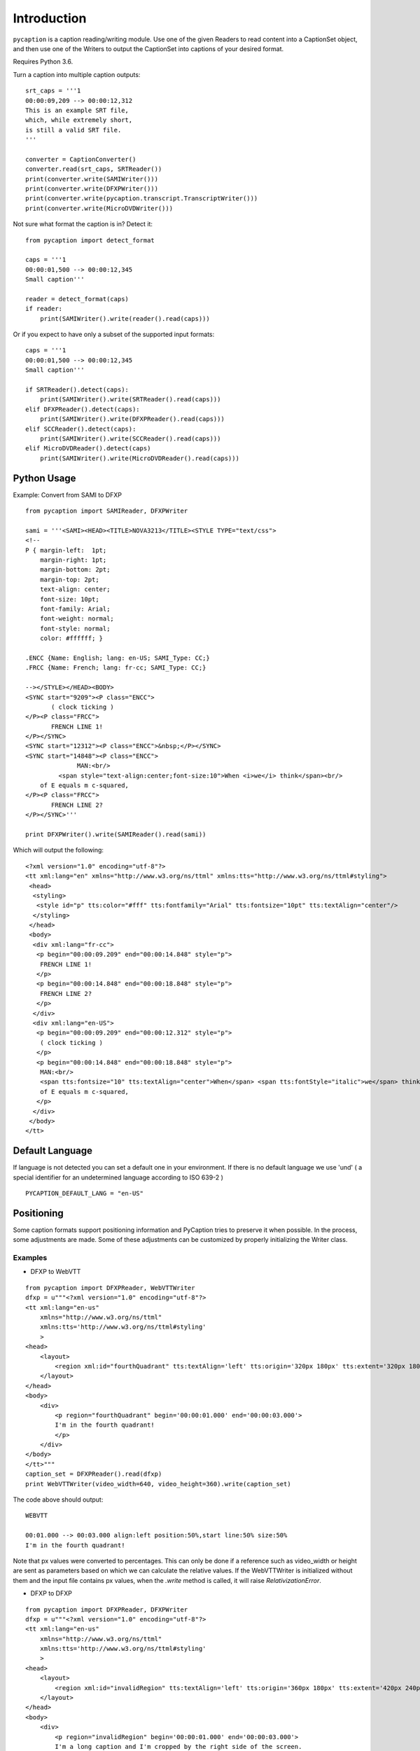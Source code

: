 Introduction
============

``pycaption`` is a caption reading/writing module. Use one of the given
Readers to read content into a CaptionSet object,
and then use one of the Writers to output the CaptionSet into
captions of your desired format.

Requires Python 3.6.

Turn a caption into multiple caption outputs:

::

    srt_caps = '''1
    00:00:09,209 --> 00:00:12,312
    This is an example SRT file,
    which, while extremely short,
    is still a valid SRT file.
    '''

    converter = CaptionConverter()
    converter.read(srt_caps, SRTReader())
    print(converter.write(SAMIWriter()))
    print(converter.write(DFXPWriter()))
    print(converter.write(pycaption.transcript.TranscriptWriter()))
    print(converter.write(MicroDVDWriter()))

Not sure what format the caption is in? Detect it:

::

    from pycaption import detect_format

    caps = '''1
    00:00:01,500 --> 00:00:12,345
    Small caption'''

    reader = detect_format(caps)
    if reader:
        print(SAMIWriter().write(reader().read(caps)))

Or if you expect to have only a subset of the supported input formats:

::

    caps = '''1
    00:00:01,500 --> 00:00:12,345
    Small caption'''

    if SRTReader().detect(caps):
        print(SAMIWriter().write(SRTReader().read(caps)))
    elif DFXPReader().detect(caps):
        print(SAMIWriter().write(DFXPReader().read(caps)))
    elif SCCReader().detect(caps):
        print(SAMIWriter().write(SCCReader().read(caps)))
    elif MicroDVDReader().detect(caps)
        print(SAMIWriter().write(MicroDVDReader().read(caps)))

Python Usage
------------

Example: Convert from SAMI to DFXP

::

    from pycaption import SAMIReader, DFXPWriter

    sami = '''<SAMI><HEAD><TITLE>NOVA3213</TITLE><STYLE TYPE="text/css">
    <!--
    P { margin-left:  1pt;
        margin-right: 1pt;
        margin-bottom: 2pt;
        margin-top: 2pt;
        text-align: center;
        font-size: 10pt;
        font-family: Arial;
        font-weight: normal;
        font-style: normal;
        color: #ffffff; }

    .ENCC {Name: English; lang: en-US; SAMI_Type: CC;}
    .FRCC {Name: French; lang: fr-cc; SAMI_Type: CC;}

    --></STYLE></HEAD><BODY>
    <SYNC start="9209"><P class="ENCC">
           ( clock ticking )
    </P><P class="FRCC">
           FRENCH LINE 1!
    </P></SYNC>
    <SYNC start="12312"><P class="ENCC">&nbsp;</P></SYNC>
    <SYNC start="14848"><P class="ENCC">
                  MAN:<br/>
             <span style="text-align:center;font-size:10">When <i>we</i> think</span><br/>
        of E equals m c-squared,
    </P><P class="FRCC">
           FRENCH LINE 2?
    </P></SYNC>'''

    print DFXPWriter().write(SAMIReader().read(sami))

Which will output the following:

::

    <?xml version="1.0" encoding="utf-8"?>
    <tt xml:lang="en" xmlns="http://www.w3.org/ns/ttml" xmlns:tts="http://www.w3.org/ns/ttml#styling">
     <head>
      <styling>
       <style id="p" tts:color="#fff" tts:fontfamily="Arial" tts:fontsize="10pt" tts:textAlign="center"/>
      </styling>
     </head>
     <body>
      <div xml:lang="fr-cc">
       <p begin="00:00:09.209" end="00:00:14.848" style="p">
        FRENCH LINE 1!
       </p>
       <p begin="00:00:14.848" end="00:00:18.848" style="p">
        FRENCH LINE 2?
       </p>
      </div>
      <div xml:lang="en-US">
       <p begin="00:00:09.209" end="00:00:12.312" style="p">
        ( clock ticking )
       </p>
       <p begin="00:00:14.848" end="00:00:18.848" style="p">
        MAN:<br/>
        <span tts:fontsize="10" tts:textAlign="center">When</span> <span tts:fontStyle="italic">we</span> think<br/>
        of E equals m c-squared,
       </p>
      </div>
     </body>
    </tt>

Default Language
----------------

If language is not detected you can set a default one in your environment.
If there is no default language we use 'und' ( a special identifier for an undetermined language according to ISO 639-2 )

::

   PYCAPTION_DEFAULT_LANG = "en-US"



Positioning
-----------

Some caption formats support positioning information and PyCaption tries to preserve it when possible. In the process, some adjustments are made. Some of these adjustments can be customized by properly initializing the Writer class.

.. py:class:: BaseWriter(relativize=True, video_width=None, video_height=None, fit_to_screen=True)

    :param relativize: If True (default), converts absolute positioning
            values (e.g. px) to percentage. ATTENTION: WebVTT does not support
            absolute positioning. If relativize is set to False and it finds
            an absolute positioning parameter for a given caption, it will
            ignore all positioning for that cue and show it in the default
            position.
    :param video_width: The width of the video for which the captions being
            converted were made. This is necessary for relativization.
    :param video_height: The height of the video for which the captions
            being converted were made. This is necessary for relativization.
    :param fit_to_screen: If extent is not set or if origin + extent > 100%,
            (re)calculate it based on origin. It is a pycaption fix for caption
            files that are technically valid but contains inconsistent settings
            that may cause long captions to be cut out of the screen.

Examples
~~~~~~~~

* DFXP to WebVTT

::

    from pycaption import DFXPReader, WebVTTWriter
    dfxp = u"""<?xml version="1.0" encoding="utf-8"?>
    <tt xml:lang="en-us"
        xmlns="http://www.w3.org/ns/ttml"
        xmlns:tts='http://www.w3.org/ns/ttml#styling'
        >
    <head>
        <layout>
            <region xml:id="fourthQuadrant" tts:textAlign='left' tts:origin='320px 180px' tts:extent='320px 180px'/>
        </layout>
    </head>
    <body>
        <div>
            <p region="fourthQuadrant" begin='00:00:01.000' end='00:00:03.000'>
            I'm in the fourth quadrant!
            </p>
        </div>
    </body>
    </tt>"""
    caption_set = DFXPReader().read(dfxp)
    print WebVTTWriter(video_width=640, video_height=360).write(caption_set)

The code above should output:

::

    WEBVTT

    00:01.000 --> 00:03.000 align:left position:50%,start line:50% size:50%
    I'm in the fourth quadrant!

Note that px values were converted to percentages. This can only be done if
a reference such as video_width or height are sent as parameters based on which
we can calculate the relative values. If the WebVTTWriter is initialized without
them and the input file contains px values, when the `.write` method is called,
it will raise `RelativizationError`.

* DFXP to DFXP

::

    from pycaption import DFXPReader, DFXPWriter
    dfxp = u"""<?xml version="1.0" encoding="utf-8"?>
    <tt xml:lang="en-us"
        xmlns="http://www.w3.org/ns/ttml"
        xmlns:tts='http://www.w3.org/ns/ttml#styling'
        >
    <head>
        <layout>
            <region xml:id="invalidRegion" tts:textAlign='left' tts:origin='360px 180px' tts:extent='420px 240px'/>
        </layout>
    </head>
    <body>
        <div>
            <p region="invalidRegion" begin='00:00:01.000' end='00:00:03.000'>
            I'm a long caption and I'm cropped by the right side of the screen.
            </p>
        </div>
    </body>
    </tt>"""
    caption_set = DFXPReader().read(dfxp)

This input is syntactically valid but presents two problems:

#. Positioning relies on absolute values (px). In systems that ingest one video
   and an associated caption file and outputs several formats for different
   platforms, this is a problem. A caption shifted 960px to the left in a 1920x1080
   video, for example, disappears in a 640x360 one.
#. Assuming a 640x360 resolution, the positioning specified above results in an
   overflowing cue box which in turn results in cropped content when the caption
   text is long enough.

Here are some examples of Writer initialization:

::

    >>> print DFXPWriter().write(caption_set)
    RelativizationError: At least one of video width or height must be given as a reference

    >>> print DFXPWriter(relativize=False).write(caption_set)
    ValueError: Units must be relativized before extent can be calculated based on origin.

    >>> print DFXPWriter(relativize=False, fit_to_screen=False).write(caption_set)
    <?xml version="1.0" encoding="utf-8"?>
    <tt xml:lang="en" xmlns="http://www.w3.org/ns/ttml" xmlns:tts="http://www.w3.org/ns/ttml#styling">
     <head>
      <styling>
       <style tts:color="white" tts:fontFamily="monospace" tts:fontSize="1c" xml:id="default"/>
      </styling>
      <layout>
       <region tts:displayAlign="after" tts:extent="420px 240px" tts:origin="360px 180px" tts:textAlign="left" xml:id="r0"/>
      </layout>
     </head>
     <body>
      <div region="r0" xml:lang="en-US">
       <p begin="00:00:01.000" end="00:00:03.000" region="r0" style="default">
        I'm a long caption and I'm cropped by the right side of the screen.
       </p>
      </div>
     </body>
    </tt>

    >>> print DFXPWriter(video_width=640, video_height=360, fit_to_screen=False).write(caption_set)
    <?xml version="1.0" encoding="utf-8"?>
    <tt xml:lang="en" xmlns="http://www.w3.org/ns/ttml" xmlns:tts="http://www.w3.org/ns/ttml#styling">
     <head>
      <styling>
       <style tts:color="white" tts:fontFamily="monospace" tts:fontSize="1c" xml:id="default"/>
      </styling>
      <layout>
       <region tts:displayAlign="after" tts:extent="420px 240px" tts:origin="360px 180px" tts:textAlign="left" xml:id="r0"/>
       <region tts:displayAlign="after" tts:extent="65.63% 66.67%" tts:origin="56.25% 50%" tts:textAlign="left" xml:id="r1"/>
      </layout>
     </head>
     <body>
      <div region="r0" xml:lang="en-US">
       <p begin="00:00:01.000" end="00:00:03.000" region="r1" style="default">
        I'm a long caption and I'm cropped by the right side of the screen.
       </p>
      </div>
     </body>
    </tt>

In the last example the values are relativized but ``origin + extent > 100%``, which
still results in the caption being cropped.

::


    >>> print DFXPWriter(video_width=640, video_height=360).write(caption_set)
    <?xml version="1.0" encoding="utf-8"?>
    <tt xml:lang="en" xmlns="http://www.w3.org/ns/ttml" xmlns:tts="http://www.w3.org/ns/ttml#styling">
     <head>
      <styling>
       <style tts:color="white" tts:fontFamily="monospace" tts:fontSize="1c" xml:id="default"/>
      </styling>
      <layout>
       <region tts:displayAlign="after" tts:extent="420px 240px" tts:origin="360px 180px" tts:textAlign="left" xml:id="r0"/>
       <region tts:displayAlign="after" tts:extent="43.75% 50%" tts:origin="56.25% 50%" tts:textAlign="left" xml:id="r1"/>
      </layout>
     </head>
     <body>
      <div region="r0" xml:lang="en-US">
       <p begin="00:00:01.000" end="00:00:03.000" region="r1" style="default">
        I'm a long caption and I'm cropped by the right side of the screen.
       </p>
      </div>
     </body>
    </tt>

Now the positioning is corrected and the caption is guaranteed to be within the
visible region of the screen.

**NOTE**: The region ``r0`` is still defined using absolute values. This is a bug that
should be fixed in the next release. In any case it is harmless because it is
overwritten by the relative values in ``r1``.
